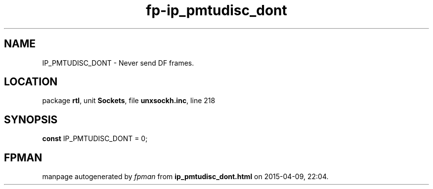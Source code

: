 .\" file autogenerated by fpman
.TH "fp-ip_pmtudisc_dont" 3 "2014-03-14" "fpman" "Free Pascal Programmer's Manual"
.SH NAME
IP_PMTUDISC_DONT - Never send DF frames.
.SH LOCATION
package \fBrtl\fR, unit \fBSockets\fR, file \fBunxsockh.inc\fR, line 218
.SH SYNOPSIS
\fBconst\fR IP_PMTUDISC_DONT = 0;

.SH FPMAN
manpage autogenerated by \fIfpman\fR from \fBip_pmtudisc_dont.html\fR on 2015-04-09, 22:04.

